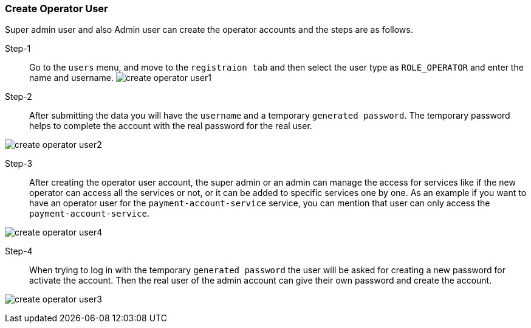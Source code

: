 === Create Operator User [[create_operator_user]]

Super admin user and also Admin user can create the operator accounts and the steps are as follows.

Step-1::

Go to the `users` menu, and move to the `registraion tab` and then select the user type as `ROLE_OPERATOR` and enter the name and username.
image:admin/create_operator_user1.png[]

Step-2::

After submitting the data you will have the `username` and a temporary `generated password`.
The temporary password helps to complete the account with the real password for the real user.

image:admin/create_operator_user2.png[]

Step-3::

After creating the operator user account, the super admin or an admin can manage the access for services like if the new operator can access all the services or not, or it can be added to specific services one by one.
As an example if you want to have an operator user for the `payment-account-service` service, you can mention that user can only access the  `payment-account-service`.

image:admin/create_operator_user4.png[]

Step-4::

When trying to log in with the temporary `generated password` the user will be asked for creating a new password for activate the account.
Then the real user of the admin account can give their own password and create the account.

image:admin/create_operator_user3.png[]